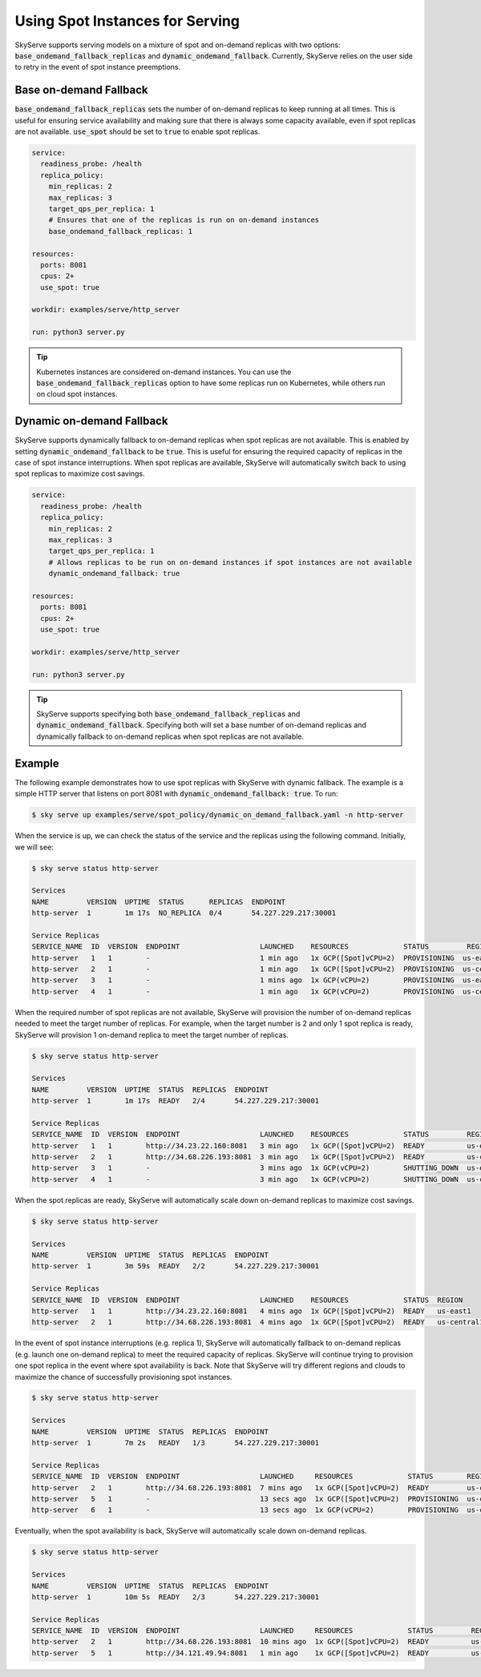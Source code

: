 .. _spot_policy:

Using Spot Instances for Serving
================================

SkyServe supports serving models on a mixture of spot and on-demand replicas with two options: :code:`base_ondemand_fallback_replicas` and :code:`dynamic_ondemand_fallback`. Currently, SkyServe relies on the user side to retry in the event of spot instance preemptions. 


Base on-demand Fallback
-----------------------

:code:`base_ondemand_fallback_replicas` sets the number of on-demand replicas to keep running at all times. This is useful for ensuring service availability and making sure that there is always some capacity available, even if spot replicas are not available. :code:`use_spot` should be set to :code:`true` to enable spot replicas.

.. code-block:: yaml

    service:
      readiness_probe: /health
      replica_policy:
        min_replicas: 2
        max_replicas: 3
        target_qps_per_replica: 1
        # Ensures that one of the replicas is run on on-demand instances
        base_ondemand_fallback_replicas: 1

    resources:
      ports: 8081
      cpus: 2+
      use_spot: true

    workdir: examples/serve/http_server

    run: python3 server.py


.. tip::

    Kubernetes instances are considered on-demand instances. You can use the :code:`base_ondemand_fallback_replicas` option to have some replicas run on Kubernetes, while others run on cloud spot instances.


Dynamic on-demand Fallback
--------------------------

SkyServe supports dynamically fallback to on-demand replicas when spot replicas are not available.
This is enabled by setting :code:`dynamic_ondemand_fallback` to be :code:`true`.
This is useful for ensuring the required capacity of replicas in the case of spot instance interruptions.
When spot replicas are available, SkyServe will automatically switch back to using spot replicas to maximize cost savings.

.. code-block:: yaml

    service:
      readiness_probe: /health
      replica_policy:
        min_replicas: 2
        max_replicas: 3
        target_qps_per_replica: 1
        # Allows replicas to be run on on-demand instances if spot instances are not available
        dynamic_ondemand_fallback: true

    resources:
      ports: 8081
      cpus: 2+
      use_spot: true

    workdir: examples/serve/http_server

    run: python3 server.py


.. tip::

    SkyServe supports specifying both :code:`base_ondemand_fallback_replicas` and :code:`dynamic_ondemand_fallback`. Specifying both will set a base number of on-demand replicas and dynamically fallback to on-demand replicas when spot replicas are not available.

Example
-------

The following example demonstrates how to use spot replicas with SkyServe with dynamic fallback. The example is a simple HTTP server that listens on port 8081 with :code:`dynamic_ondemand_fallback: true`. To run: 

.. code-block:: console

    $ sky serve up examples/serve/spot_policy/dynamic_on_demand_fallback.yaml -n http-server

When the service is up, we can check the status of the service and the replicas using the following command. Initially, we will see:

.. code-block:: console

    $ sky serve status http-server

    Services
    NAME         VERSION  UPTIME  STATUS      REPLICAS  ENDPOINT         
    http-server  1        1m 17s  NO_REPLICA  0/4       54.227.229.217:30001

    Service Replicas
    SERVICE_NAME  ID  VERSION  ENDPOINT                   LAUNCHED    RESOURCES             STATUS         REGION       
    http-server   1   1        -                          1 min ago   1x GCP([Spot]vCPU=2)  PROVISIONING  us-east1     
    http-server   2   1        -                          1 min ago   1x GCP([Spot]vCPU=2)  PROVISIONING  us-central1  
    http-server   3   1        -                          1 mins ago  1x GCP(vCPU=2)        PROVISIONING  us-east1     
    http-server   4   1        -                          1 min ago   1x GCP(vCPU=2)        PROVISIONING  us-central1

When the required number of spot replicas are not available, SkyServe will provision the number of on-demand replicas needed to meet the target number of replicas. For example, when the target number is 2 and only 1 spot replica is ready, SkyServe will provision 1 on-demand replica to meet the target number of replicas. 

.. code-block:: console

    $ sky serve status http-server

    Services
    NAME         VERSION  UPTIME  STATUS  REPLICAS  ENDPOINT              
    http-server  1        1m 17s  READY   2/4       54.227.229.217:30001  

    Service Replicas
    SERVICE_NAME  ID  VERSION  ENDPOINT                   LAUNCHED    RESOURCES             STATUS         REGION       
    http-server   1   1        http://34.23.22.160:8081   3 min ago   1x GCP([Spot]vCPU=2)  READY          us-east1     
    http-server   2   1        http://34.68.226.193:8081  3 min ago   1x GCP([Spot]vCPU=2)  READY          us-central1  
    http-server   3   1        -                          3 mins ago  1x GCP(vCPU=2)        SHUTTING_DOWN  us-east1     
    http-server   4   1        -                          3 min ago   1x GCP(vCPU=2)        SHUTTING_DOWN  us-central1

When the spot replicas are ready, SkyServe will automatically scale down on-demand replicas to maximize cost savings.

.. code-block:: console

    $ sky serve status http-server

    Services
    NAME         VERSION  UPTIME  STATUS  REPLICAS  ENDPOINT              
    http-server  1        3m 59s  READY   2/2       54.227.229.217:30001  

    Service Replicas
    SERVICE_NAME  ID  VERSION  ENDPOINT                   LAUNCHED    RESOURCES             STATUS  REGION       
    http-server   1   1        http://34.23.22.160:8081   4 mins ago  1x GCP([Spot]vCPU=2)  READY   us-east1     
    http-server   2   1        http://34.68.226.193:8081  4 mins ago  1x GCP([Spot]vCPU=2)  READY   us-central1 

In the event of spot instance interruptions (e.g. replica 1), SkyServe will automatically fallback to on-demand replicas (e.g. launch one on-demand replica) to meet the required capacity of replicas. SkyServe will continue trying to provision one spot replica in the event where spot availability is back. Note that SkyServe will try different regions and clouds to maximize the chance of successfully provisioning spot instances.

.. code-block:: console

    $ sky serve status http-server

    Services
    NAME         VERSION  UPTIME  STATUS  REPLICAS  ENDPOINT              
    http-server  1        7m 2s   READY   1/3       54.227.229.217:30001  

    Service Replicas
    SERVICE_NAME  ID  VERSION  ENDPOINT                   LAUNCHED     RESOURCES             STATUS        REGION       
    http-server   2   1        http://34.68.226.193:8081  7 mins ago   1x GCP([Spot]vCPU=2)  READY         us-central1  
    http-server   5   1        -                          13 secs ago  1x GCP([Spot]vCPU=2)  PROVISIONING  us-central1  
    http-server   6   1        -                          13 secs ago  1x GCP(vCPU=2)        PROVISIONING  us-central1

Eventually, when the spot availability is back, SkyServe will automatically scale down on-demand replicas.

.. code-block:: console

    $ sky serve status http-server

    Services
    NAME         VERSION  UPTIME  STATUS  REPLICAS  ENDPOINT              
    http-server  1        10m 5s  READY   2/3       54.227.229.217:30001  

    Service Replicas
    SERVICE_NAME  ID  VERSION  ENDPOINT                   LAUNCHED     RESOURCES             STATUS         REGION       
    http-server   2   1        http://34.68.226.193:8081  10 mins ago  1x GCP([Spot]vCPU=2)  READY          us-central1  
    http-server   5   1        http://34.121.49.94:8081   1 min ago    1x GCP([Spot]vCPU=2)  READY          us-central1